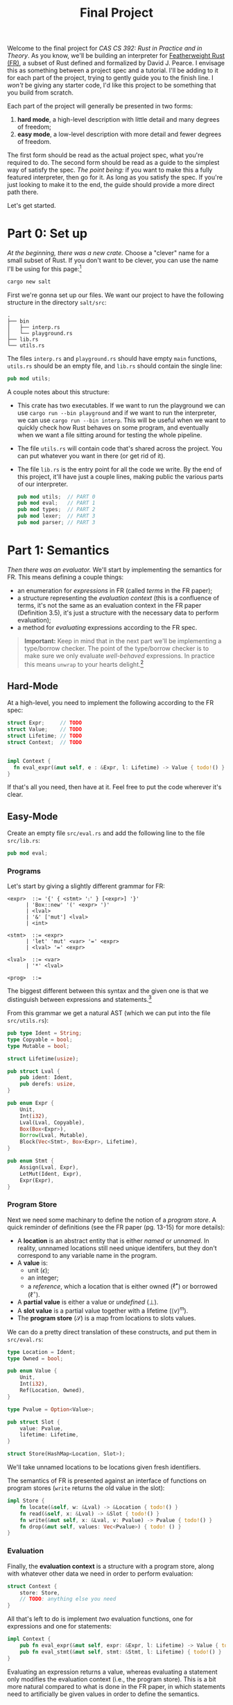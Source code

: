 #+title: Final Project
#+HTML_MATHJAX: align: left indent: 2em
#+HTML_HEAD: <link rel="stylesheet" type="text/css" href="../../myStyle.css" />
#+OPTIONS: html-style:nil H:3 toc:1 todo:nil author:nil date:nil num:nil
#+HTML_LINK_HOME: ../../material.html
Welcome to the final project for /CAS CS 392: Rust in Practice and in
Theory/.  As you know, we'll be building an interpreter for
[[https://dl.acm.org/doi/10.1145/3443420][Featherweight Rust (FR)]], a subset of Rust defined and formalized by
David J. Pearce.  I envisage this as something between a project spec
and a tutorial.  I'll be adding to it for each part of the project,
trying to gently guide you to the finish line.  I /won't/ be giving
any starter code, I'd like this project to be something that you build
from scratch.

Each part of the project will generally be presented in two forms:
1. *hard mode*, a high-level description with little detail and many
   degrees of freedom;
2. *easy mode*, a low-level description with more detail and fewer
   degrees of freedom.
The first form should be read as the actual project spec, what you're
required to do. The second form should be read as a guide to the
simplest way of satisfy the spec.  /The point being:/ if you want to
make this a fully featured interpreter, then go for it. As long as you
satisfy the spec.  If you're just looking to make it to the end, the
guide should provide a more direct path there.

Let's get started.

* Part 0: Set up

/At the beginning, there was a new crate./ Choose a "clever" name for
a small subset of Rust.  If you don't want to be clever, you can use
the name I'll be using for this page:[fn::I dunno, I guess salt is
usually a precursor to rust.]

#+begin_src bash
cargo new salt
#+end_src

First we're gonna set up our files. We want our project to have the
following structure in the directory ~salt/src~:
#+begin_src text
.
├── bin
│   ├── interp.rs
│   └── playground.rs
├── lib.rs
└── utils.rs
#+end_src
The files ~interp.rs~ and ~playground.rs~ should have empty ~main~
functions, ~utils.rs~ should be an empty file, and ~lib.rs~ should
contain the single line:
#+begin_src rust
pub mod utils;
#+end_src
A couple notes about this structure:
+ This crate has two executables. If we want to run the playground we
  can use ~cargo run --bin playground~ and if we want to run the
  interpreter, we can use ~cargo run --bin interp~.  This will be
  useful when we want to quickly check how Rust behaves on some
  program, and eventually when we want a file sitting around for
  testing the whole pipeline.
+ The file ~utils.rs~ will contain code that's shared across the
  project. You can put whatever you want in there (or get rid of it).
+ The file ~lib.rs~ is the entry point for all the code we write. By
  the end of this project, it'll have just a couple lines, making
  public the various parts of our interpreter.
  #+begin_src rust
    pub mod utils;  // PART 0
    pub mod eval;   // PART 1
    pub mod types;  // PART 2
    pub mod lexer;  // PART 3
    pub mod parser; // PART 3
  #+end_src

* Part 1: Semantics

/Then there was an evaluator./ We'll start by implementing the
semantics for FR. This means defining a couple things:

+ an enumeration for /expressions/ in FR (called /terms/ in the FR
  paper);
+ a structure representing the /evaluation context/ (this is a
  confluence of terms, it's not the same as an evaluation context in
  the FR paper (Definition 3.5), it's just a structure with the
  necessary data to perform evaluation);
+ a method for /evaluating/ expressions according to the FR spec.

#+begin_quote
*Important:* Keep in mind that in the next part we'll be implementing
a type/borrow checker. The point of the type/borrow checker is to make
sure we only evaluate /well-behaved/ expressions.  In practice this
means ~unwrap~ to your hearts delight.[fn::Although you should keep in
mind that using ~unwrap~ a lot can make code a bit harder to debug.]
#+end_quote

** Hard-Mode

At a high-level, you need to implement the following according to the
FR spec:
#+begin_src rust
  struct Expr;     // TODO
  struct Value;    // TODO
  struct Lifetime; // TODO
  struct Context;  // TODO


  impl Context {
    fn eval_expr(&mut self, e : &Expr, l: Lifetime) -> Value { todo!() }
  }
#+end_src

If that's all you need, then have at it. Feel free to put the code
wherever it's clear.

** Easy-Mode

Create an empty file ~src/eval.rs~ and add the following line to the
file ~src/lib.rs~:

#+begin_src rust
pub mod eval;
#+end_src

*** Programs

Let's start by giving a slightly different grammar for FR:

#+begin_src bnf
  <expr>  ::= '{' { <stmt> '⨟' } [<expr>] '}'
	    | 'Box::new' '(' <expr> ')'
	    | <lval>
	    | '&' ['mut'] <lval>
	    | <int>

  <stmt>  ::= <expr>
	    | 'let' 'mut' <var> '=' <expr>
	    | <lval> '=' <expr>

  <lval>  ::= <var>
	    | '*' <lval>

  <prog>  ::=
#+end_src

The biggest different between this syntax and the given one is that we
distinguish between expressions and statements.[fn::These are combined
in to a notion of a /term/ in the FR paper.]

From this grammar we get a natural AST (which we can put into the file
~src/utils.rs~):

#+begin_src rust
  pub type Ident = String;
  type Copyable = bool;
  type Mutable = bool;

  struct Lifetime(usize);

  pub struct Lval {
      pub ident: Ident,
      pub derefs: usize,
  }

  pub enum Expr {
      Unit,
      Int(i32),
      Lval(Lval, Copyable),
      Box(Box<Expr>),
      Borrow(Lval, Mutable),
      Block(Vec<Stmt>, Box<Expr>, Lifetime),
  }

  pub enum Stmt {
      Assign(Lval, Expr),
      LetMut(Ident, Expr),
      Expr(Expr),
  }
#+end_src

*** Program Store

Next we need some machinary to define the notion of a /program
store/. A quick reminder of definitions (see the FR paper (pg. 13-15)
for more details):

+ A *location* is an abstract entity that is either /named/ or
  /unnamed/. In reality, unnnamed locations still need unique
  identifers, but they don't correspond to any variable name in the
  program.
+ A *value* is:
  + unit ($\epsilon$);
  + an integer;
  + a /reference/, which a location that is either owned
    ($\ell^\bullet$) or borrowed ($\ell^\circ$).
+ A *partial value* is either a value or /undefined/ ($\bot$).
+ A *slot value* is a partial value together with a lifetime ($\langle v
  \rangle^m$).
+ The *program store* ($\mathcal S$) is a map from locations to slots
  values.

We can do a pretty direct translation of these constructs, and put
them in ~src/eval.rs~:
#+begin_src rust
  type Location = Ident;
  type Owned = bool;

  pub enum Value {
      Unit,
      Int(i32),
      Ref(Location, Owned),
  }

  type Pvalue = Option<Value>;

  pub struct Slot {
      value: Pvalue,
      lifetime: Lifetime,
  }

  struct Store(HashMap<Location, Slot>);
#+end_src

We'll take unnamed locations to be locations given fresh identifiers.

The semantics of FR is presented against an interface of functions on
program stores (~write~ returns the old value in the slot):

#+begin_src rust
  impl Store {
      fn locate(&self, w: &Lval) -> &Location { todo!() }
      fn read(&self, x: &Lval) -> &Slot { todo!() }
      fn write(&mut self, x: &Lval, v: Pvalue) -> Pvalue { todo!() }
      fn drop(&mut self, values: Vec<Pvalue>) { todo! () }
  }
#+end_src

*** Evaluation

Finally, the *evaluation context* is a structure with a program store,
along with whatever other data we need in order to perform evaluation:

#+begin_src rust
  struct Context {
      store: Store,
      // TODO: anything else you need
  }
#+end_src

All that's left to do is implement /two/ evaluation functions, one for
expressions and one for statements:

#+begin_src rust
impl Context {
    pub fn eval_expr(&mut self, expr: &Expr, l: Lifetime) -> Value { todo!() }
    pub fn eval_stmt(&mut self, stmt: &Stmt, l: Lifetime) { todo!() }
}
#+end_src

Evaluating an expression returns a value, whereas evaluating a
statement only modifies the evaluation context (i.e., the program
store).  This is a bit more natural compared to what is done in the FR
paper, in which statements need to artificially be given values in
order to define the semantics.

The trick is that we won't implement the semantics given in the FR
paper, but instead its equivalent /big-step/ semantics.

I'm going to leave this as part of the challenge of the project, but
hopefully a couple examples will get you thinking about how to come up
with the right big-step semantics for FR.

#+begin_quote
*Example:* Take the rule $\text{R-Box}$ and it's associated rule in
$\text{R-Sub}$:

\begin{align*}
\frac
{\ell_n \not \in \mathbf{dom}(\mathcal S_1) \qquad \mathcal S_2 = \mathcal S_1 [\ell_n \mapsto \langle v \rangle^*] }
{\langle \ \mathcal S_1 \vartriangleright \texttt{box} \ v \longrightarrow \mathcal S_2 \vartriangleright \ell_n^\bullet \ \rangle^l}
\ (\text{R-Box})
\end{align*}
\begin{align*}
\frac
{\langle \ \mathcal S_1 \vartriangleright t_1 \longrightarrow \mathcal S_2 \vartriangleright t_2 \ \rangle^l}
{\langle \ \mathcal S_1 \vartriangleright \texttt{box} \ t_1 \longrightarrow \mathcal S_2 \vartriangleright \texttt{box} \ t_2 \ \rangle^l}
\ (\text{R-Sub})
\end{align*}

The rule $\text{R-Sub}$ states that we need to evaluate the argument
of a box constructor before evaluating the box expression itself (the
'$v$' in $\text{R-Box}$ is a value).  We can package this into a
single big-step rule:

\begin{align*}
&\frac
{\langle \ \mathcal S_1 \vartriangleright e \Downarrow \mathcal S_2 \vartriangleright v \ \rangle^l
\qquad \ell_n \not \in \mathbf{dom}(\mathcal S_2)
\qquad \mathcal S_3 = \mathcal S_2 [\ell_n \mapsto \langle v \rangle^*] }
{\langle \ \mathcal S_1 \vartriangleright \texttt{box} \ e \Downarrow \mathcal S_3 \vartriangleright \ell_n^\bullet \ \rangle^l}
\ (\text{R-Box-Big})
\end{align*}

Note that "$\ell_n \not \in \mathbf{dom}(\mathcal S_2)$" is just a
freshness condition, expressing that $n$ is a fresh unique identifier.
#+end_quote

#+begin_quote
*Example:* In the case of statements, consider the rules $\text{R-Declare}$ and
its associated rule in $\text{R-Sub}$:

\begin{align*}
\frac
{\mathcal S_2 = \mathcal S_1[\ell_x \mapsto \langle v \rangle^l]}
{\langle \ \mathcal S_1 \vartriangleright \texttt{let mut} \ x \ \texttt{=} \ v \longrightarrow \mathcal S_2 \vartriangleright \epsilon \ \rangle^l}
\ (\text{R-Declare})
\end{align*}
\begin{align*}
\frac
{\langle \ \mathcal S_1 \vartriangleright t_1 \longrightarrow \mathcal S_2 \vartriangleright t_2 \ \rangle^l}
{\langle \ \mathcal S_1 \vartriangleright \texttt{let mut} \ x \ \texttt{=} \ t_1 \longrightarrow \mathcal S_2 \vartriangleright \texttt{let mut} \ x \ \texttt{=} \ t_2 \ \rangle^l}
\ (\text{R-Sub})
\end{align*}

We can package this into a single big-step rule, except now there is
no need to return a value, just a new store:

\begin{align*}
\frac
{
\langle \ \mathcal S_1 \vartriangleright e \Downarrow \mathcal S_2 \vartriangleright v \ \rangle^l \qquad
\mathcal S_3 = \mathcal S_2[\ell_x \mapsto \langle v \rangle^l]
}
{\langle \ \mathcal S_1 \vartriangleright \texttt{let mut} \ x \ \texttt{=} \ v \Downarrow \mathcal S_3 \rangle^l}
\ (\text{R-Declare-Big})
\end{align*}
#+end_quote

The name of the game is determining how to do this translation for
the remaining rules.  It's a bit more work conceptually, but I think a
fair amount easier in the implementation.

*** Remarks
+ One thing we're hand-waving here is our definition of ~Lifetime~.
  The only thing that's required of lifetimes for the semantics is
  that every block is labeled with a /unique/ lifetime.  This is so
  the semantics of dropping is correct (we don't want to drop values
  from the wrong block).
+ In the $\text{R-Box-Big}$ rule, you'll need to use the /global/
  lifetime.  The easiest way to deal with this for now is to define an
  method for ~Lifetime~:
  #+begin_src rust
    impl Lifetime {
	pub fn global() -> Lifetime {
	    Lifetime(0)
	}
    }
  #+end_src
  Then when we update the definition of ~Lifetime~ for our type/borrow
  checker, we won't need to update the evaluator at all.
+ There are many small missing details even in this description of the
  code.  It'll be worthwhile to create some methods, derive some
  traits, the usual things we need when putting together a Rust
  project.
+ One way you might want to extend your implementation to be more
  useful is to carry metadata in the expression to make error messages
  more useful.
+ A quick reminder that this is the first iteration of this course, so
  /I don't really know what y'all are going to struggle with the
  most./ Please ask questions, because it helps me out too!

* Part 2: Types

/But we have to type/borrow check our programs before we evaluate./ We
take a step back to build a type/borrow checker.  This part will be a
fair amount more involved than the last. We need to define:

+ an enumeration for /types/ in FR, which may become /partial/ during type-checking;
+ a structure for representing the /type-checking context/, which will
  include a typing environment and auxiliary data for managing
  lifetime information;
+ a method for /type-checking/ a FR expression according to the FR spec.

** Hard Mode

At a high-level, you need to implement the following according to the FR spec:

#+begin_src rust
  enum Type;      // TODO
  struct Context; // TODO
  enum Error;     // TODO

  impl Context {
      fn type_expr(&mut self, expr: &mut Expr) -> Result<Type, Error> {
	  todo!()
      }
  }
#+end_src
Note that ~type_expr~ takes a /mutable/ reference to an
expression. This is because our surface-level syntax doesn't include
annotations which label l-values as /copyable/.  In the parsing stage,
we'll label everything as /movable/, and during the type-checking
phase, /we'll relabel l-values with copyable types./

** Easy Mode

Create a empty file ~lib/types.rs~ and include the following line to
the file ~src/lib.rs~:

#+begin_src rust
pub mod types;
#+end_src

*** Types

We start with an enumeration for types. This will already be a
departure from the FR specification; it will be more convenient if our
notion of type /includes/ partial types:

#+begin_src rust
  enum Type {
      Unit,
      Int,
      Box(Box<Type>),
      Ref(Lval, Mutable),
      Undefined(Box<Type>),
  }
#+end_src

We will think of the ~Undefined~ constructor as a way of "walling off"
part of a type as undefined.[fn::This enumeration has a lot of
ill-defined partial types, e.g., a partial type is required to have a
most one undefined part in the core calculus. We'll ignore this, but
it's worth keeping in mind.]

*** The Typing Environment

The /typing environment/ is a mapping from identifiers to slotted
types (i.e., (partial) types labeled with lifetimes), very similar to
our program store from the previous part:

#+begin_src rust
  struct Slot {
    tipe: Type,
    lifetime: Lifetime,
  }

  struct Env(HashMap<Ident, Slot>);
#+end_src

For now, *you are /not/ required to give meaningful type errors.* We
can set up an enumeration for errors with a single constructor (which
can be easily extended should you want to implement more reasonable
type error messages):

#+begin_src rust
  enum Error {
      Dummy,
  }

  type TypeResult<T> = Result<T, Error>;
#+end_src

The environment should implement functions that appear in the
spec.

#+begin_src rust
  impl Env {
      fn type_lval(&self, lval: &Lval) -> TypeResult<Slot> { todo!() }

      // Returns the type under the boxes of a type, given that the
      // underlying type is defined
      fn contained(&self, var: &Ident) -> Option<&Type> { todo!() }

      fn read_prohibited(&self, lval: &Lval) -> bool { todo!() }

      fn write_prohibited(&self, lval: &Lval) -> bool { todo!() }

      // "move" is a keyword in Rust
      fn moove(&mut self, lval: &Lval) { todo!() }

      // so is "mut"
      fn muut(&self, lval: &Lval) -> bool { todo!() }

      fn compatible(&self, t1: &Type, t2: &Type) -> bool

      fn write(&mut self, w: &Lval, tipe: Type) { todo!() }

      fn drop(&mut self, l: Lifetime) { todo!() }
  }
#+end_src

Most of the functions take a /mutable/ reference to ~self~. This is
all we really mean when we say that we're implementing a
/flow-sensitive/ type system: the typing environment changes
throughout the process of type checking. This also means you have to
make sure that you check premises in the correct order!

*** Alternative Definitions

A lot of these functions are straightforward translations of the
definitions given in the spec.  There are couple worth expanding on:

#+begin_quote
*Definition.* /(Type Containment)/ The /type contained in/ a partial type (a.k.a. the
contained type) is defined inductively as follows:

+ the type contained in $\epsilon$ (i.e., the unit type) is $\epsilon$;
+ the type contained in ~int~ is ~int~;
+ the type contained in ~&[mut] w~ is ~&[mut] w~;
+ the type contained in $\square \tau$ is the type contained in
  $\tau$;
+ otherwise, the contained type is undefined.

That is, the contained type is the full type under any number
of partial boxes, given that it is defined.

The /type contained in/ the identifier $x$ with respect to the typing
environment $\Gamma$ is the type contained in $\sigma$ where
$\Gamma(x) = \langle \sigma \rangle^l$, given that $x \in
\mathsf{dom}(\Gamma)$ and $\sigma$ contains a type. It's undefined
otherwise.

That is, the contained type of an identifier is the contained type of
its partial type in the typing environment, if it's defined.
#+end_quote

#+begin_quote
*Definition.* /(Strong Update)/ We define the (partial) /strong
update/ function and the (partial) /write/ function as follows:

\begin{align*}
\mathsf{update}(\Gamma, \epsilon ,  \tau_1, \tau_2) &= (\Gamma, \tau_2) \\
\mathsf{update}(\Gamma, *\pi ,  \square \tau_1, \tau_2) &= (\Gamma', \square \tau_1') &(\Gamma', \tau_1') = \mathsf{update}(\Gamma, \pi ,  \tau_1, \tau_2) \\
\mathsf{update}(\Gamma, *\pi ,  \&\mathsf{mut} \ u, \tau_2) &= (\Gamma', \&\mathsf{mut} \ u) &\Gamma' = \mathsf{write}(\Gamma, \pi u, \tau_2)
\end{align*}

\begin{align*}
\mathsf{write}(\Gamma, w, \tau) &= \Gamma'[x \mapsto \langle \sigma' \rangle^l] \text{  where} \\
w &= \pi \ | \ x \\
\Gamma(x) &= \langle \sigma \rangle^l \\
(\Gamma', \sigma') &= \mathsf{update}(\Gamma, \pi,  \sigma, \tau)
\end{align*}
#+end_quote

~write~ is by far the most difficult functions in the above interface
to implement, particularly if you want to avoid unnecessary
cloning. As a hint, think about how strong update can be implemented
using a mutable reference to a type, which can be used to write the
given argument ~tipe~.

*** Remarks

+ Because we're implementing strong updates, we are ignoring all
  issues regarding type/environment strengthing/joins.
+ Many of the above functions depend on working with /paths/. This is,
  in part, why we defined l-values as we did, with a ~usize~
  representing the number of dereferences on a variable. You can use
  this number as a path.
+ The functions ~moove~ and ~write~, in theory, have the potential to
  fail, but don't return ~TypeResult<()>~. This is because they should
  /not/ fail given that the other premises hold. As discussed during
  lecture, this will require checking that types are not partial in
  some cases.

*This concludes the /first part/ of Part 2.*[fn::A confusing phrase, I
 know.] The second part of Part 2 will be released next week and will
 deal with the actual type/borrow checker.
